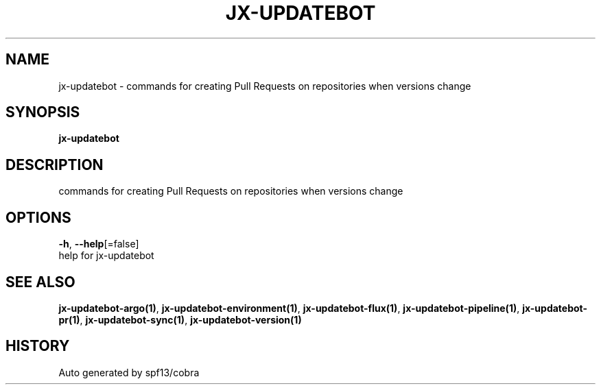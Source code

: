 .TH "JX-UPDATEBOT" "1" "" "Auto generated by spf13/cobra" "" 
.nh
.ad l


.SH NAME
.PP
jx\-updatebot \- commands for creating Pull Requests on repositories when versions change


.SH SYNOPSIS
.PP
\fBjx\-updatebot\fP


.SH DESCRIPTION
.PP
commands for creating Pull Requests on repositories when versions change


.SH OPTIONS
.PP
\fB\-h\fP, \fB\-\-help\fP[=false]
    help for jx\-updatebot


.SH SEE ALSO
.PP
\fBjx\-updatebot\-argo(1)\fP, \fBjx\-updatebot\-environment(1)\fP, \fBjx\-updatebot\-flux(1)\fP, \fBjx\-updatebot\-pipeline(1)\fP, \fBjx\-updatebot\-pr(1)\fP, \fBjx\-updatebot\-sync(1)\fP, \fBjx\-updatebot\-version(1)\fP


.SH HISTORY
.PP
Auto generated by spf13/cobra
